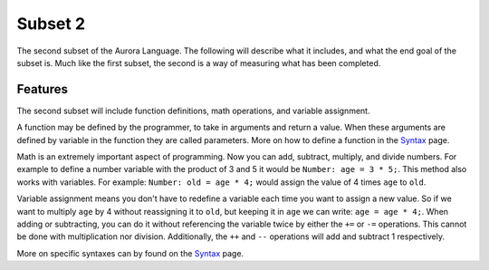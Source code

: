 Subset 2
========

The second subset of the Aurora Language. The following will describe
what it includes, and what the end goal of the subset is. Much like
the first subset, the second is a way of measuring what has been completed.

Features
~~~~~~~~

The second subset will include function definitions, math operations, and
variable assignment.

A function may be defined by the programmer, to take in arguments and return a value.
When these arguments are defined by variable in the function they are called parameters.
More on how to define a function in the `Syntax`_ page.

Math is an extremely important aspect of programming. Now you can add,
subtract, multiply, and divide numbers. For example to define a
number variable with the product of 3 and 5 it would be ``Number:
age = 3 * 5;``. This method also works with variables. For example:
``Number: old = age * 4;`` would assign the value of 4 times ``age`` to ``old``.

Variable assignment means you don't have to redefine a variable each time you
want to assign a new value. So if we want to multiply ``age`` by 4
without reassigning it to ``old``, but keeping it in ``age`` we can write:
``age = age * 4;``. When adding or subtracting, you can do it without referencing
the variable twice by either the ``+=`` or ``-=`` operations. This cannot
be done with multiplication nor division. Additionally, the ``++`` and ``--``
operations will add and subtract 1 respectively.

More on specific syntaxes can by found on the `Syntax`_ page.

.. _Syntax: http://auroracompiler.rtfd.io/en/latest/syntax.html
